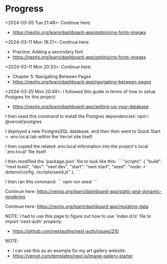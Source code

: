 * Progress
<2024-03-05 Tue 21:48>: Continue here:
- https://nextjs.org/learn/dashboard-app/optimizing-fonts-images

<2024-03-11 Mon 18:21>: Continue here:
- Practice: Adding a secondary font
- https://nextjs.org/learn/dashboard-app/optimizing-fonts-images

<2024-03-11 Mon 20:33>: Continue here:
- Chapter 5: Navigating Between Pages
- https://nextjs.org/learn/dashboard-app/navigating-between-pages

<2024-03-25 Mon 20:49>: 
I followed this guide in terms of how to setup Postgres for this project:
- https://nextjs.org/learn/dashboard-app/setting-up-your-database

I then used this command to install the Postgres dependencies:
npm i @vercel/postgres

I deployed a new PostgresSQL database, and then then went to Quick Start > .env.local tab within the Vercel site itself.

I then copied the related .env.local information into the project's local '.env.local' file itself.

I then modified the 'package.json' file to look like this:
```
"scripts": {
  "build": "next build",
  "dev": "next dev",
  "start": "next start",
  "seed": "node -r dotenv/config ./scripts/seed.js"
},
```

I then ran this command:
```
npm run seed
```

Continue here:
https://nextjs.org/learn/dashboard-app/static-and-dynamic-rendering

Continue here:
https://nextjs.org/learn/dashboard-app/mutating-data

NOTE:
I had to use this page to figure out how to use 'index.d.ts' file to import 'next-auth' properly:
- https://github.com/nextauthjs/next-auth/issues/210

NOTE:
- I can use this as an example for my art gallery website:
- https://vercel.com/templates/next.js/image-gallery-starter